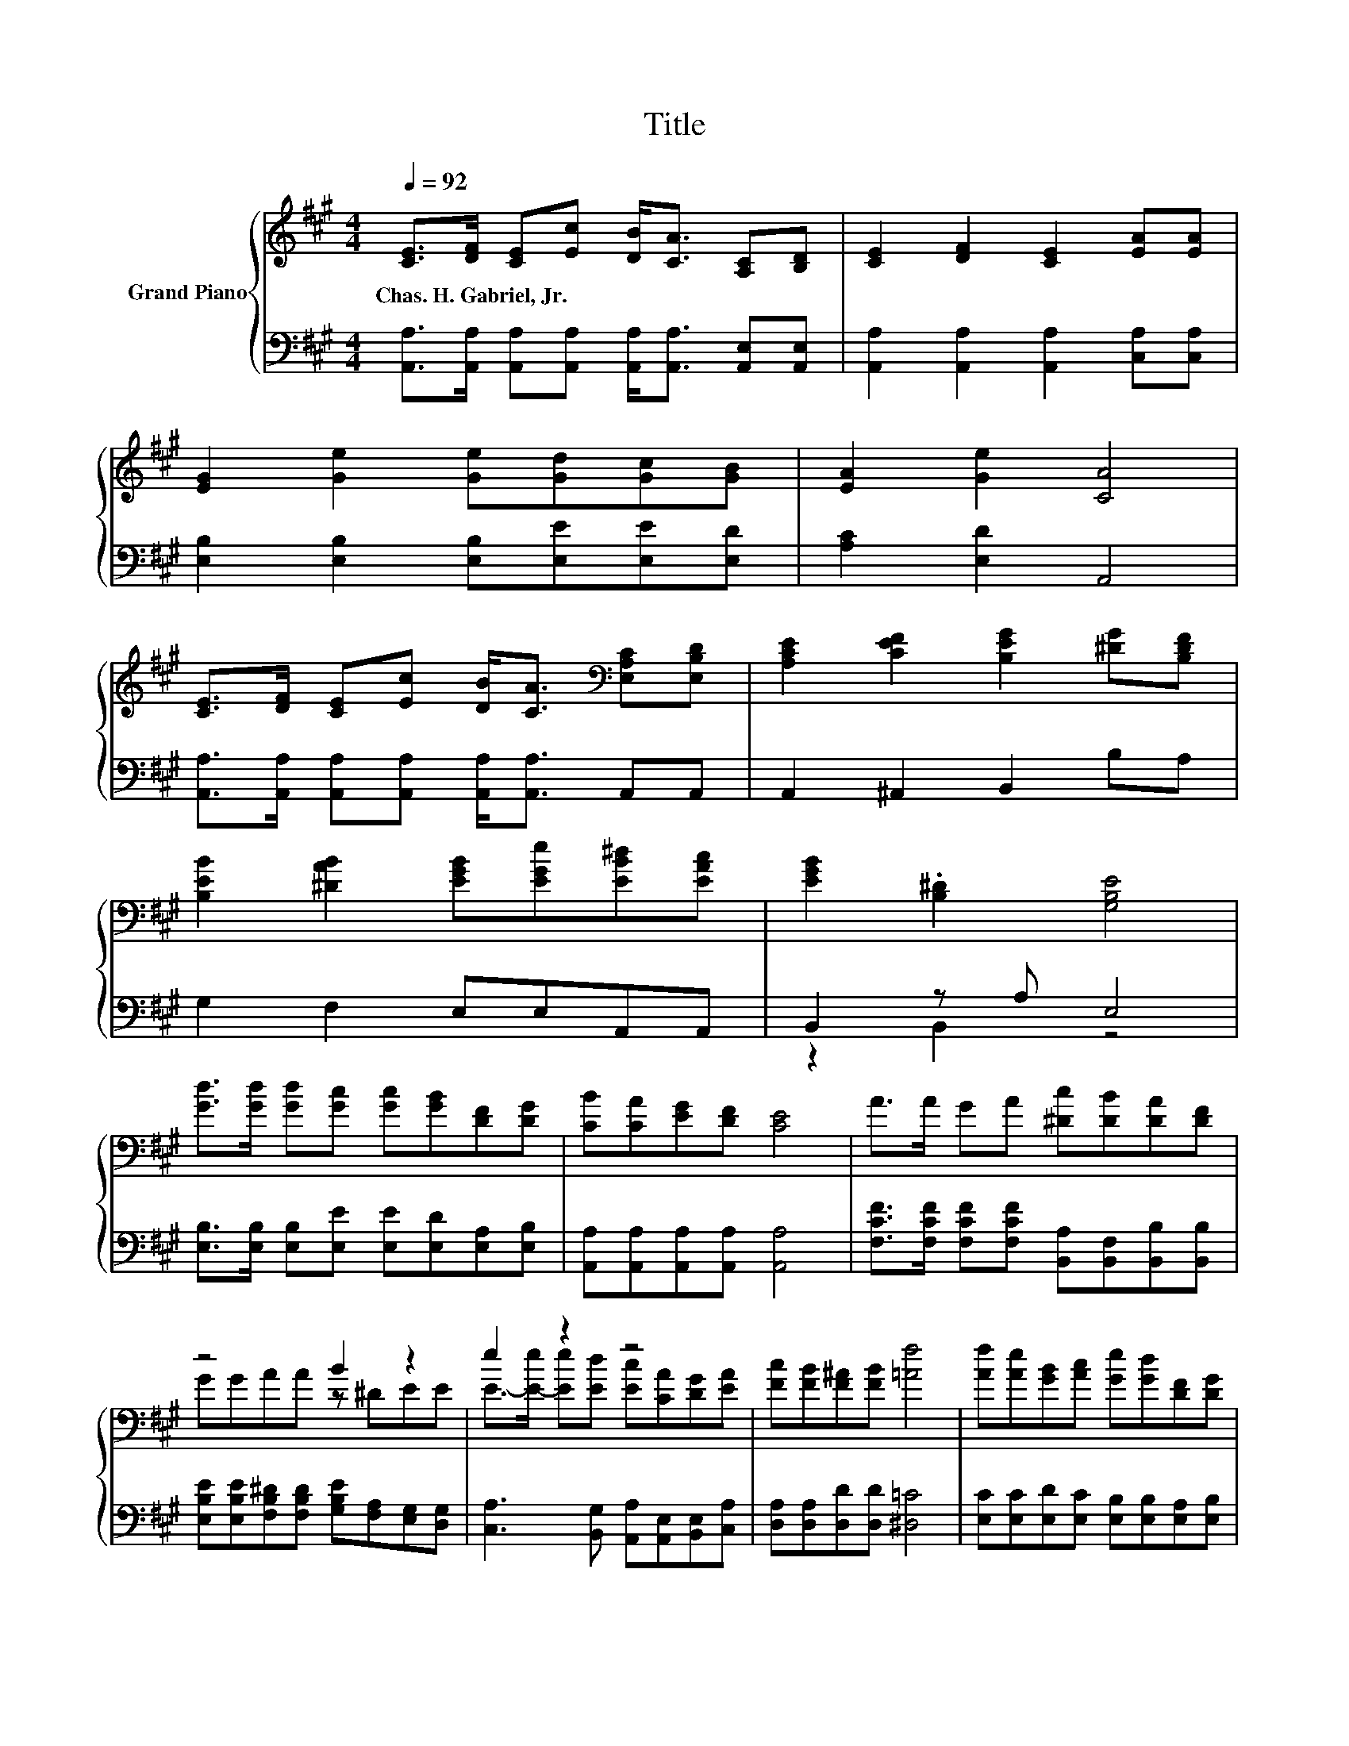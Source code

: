 X:1
T:Title
%%score { ( 1 4 ) | ( 2 3 ) }
L:1/8
Q:1/4=92
M:4/4
K:A
V:1 treble nm="Grand Piano"
V:4 treble 
V:2 bass 
V:3 bass 
V:1
 [CE]>[DF] [CE][Ec] [DB]<[CA] [A,C][B,D] | [CE]2 [DF]2 [CE]2 [EA][EA] | %2
w: Chas.~H.~Gabriel,~Jr. * * * * * * *||
 [EG]2 [Ge]2 [Ge][Gd][Gc][GB] | [EA]2 [Ge]2 [CA]4 | %4
w: ||
 [CE]>[DF] [CE][Ec] [DB]<[CA][K:bass] [E,A,C][E,B,D] | [A,CE]2 [CEF]2 [B,EG]2 [^DG][B,DF] | %6
w: ||
 [B,EB]2 [^DAB]2 [EGB][EGe][EB^d][EAc] | [EGB]2 .[B,^D]2 [G,B,E]4 | %8
w: ||
 [Gd]>[Gd] [Gd][Gc] [Gc][GB][DF][DG] | [CB][CA][EG][DF] [CE]4 | A>A GA [^Dc][DB][DA][DF] | %11
w: |||
 z4 B2 z2 | e2 z2 z4 | [Fc][FB][F^A][FB] [=Af]4 | [Af][Ae][GB][Ac] [Ge][Gd][DF][DG] | %15
w: ||||
 [Gc]2 [GB]2 [CEA]4 |] %16
w: |
V:2
 [A,,A,]>[A,,A,] [A,,A,][A,,A,] [A,,A,]<[A,,A,] [A,,E,][A,,E,] | %1
 [A,,A,]2 [A,,A,]2 [A,,A,]2 [C,A,][C,A,] | [E,B,]2 [E,B,]2 [E,B,][E,E][E,E][E,D] | %3
 [A,C]2 [E,D]2 A,,4 | [A,,A,]>[A,,A,] [A,,A,][A,,A,] [A,,A,]<[A,,A,] A,,A,, | %5
 A,,2 ^A,,2 B,,2 B,A, | G,2 F,2 E,E,A,,A,, | B,,2 z A, E,4 | %8
 [E,B,]>[E,B,] [E,B,][E,E] [E,E][E,D][E,A,][E,B,] | [A,,A,][A,,A,][A,,A,][A,,A,] [A,,A,]4 | %10
 [F,CF]>[F,CF] [F,CF][F,CF] [B,,A,][B,,F,][B,,B,][B,,B,] | %11
 [E,B,E][E,B,E][F,B,^D][F,B,D] [G,B,E][F,A,][E,G,][D,G,] | %12
 [C,A,]3 [B,,G,] [A,,A,][A,,E,][B,,E,][C,A,] | [D,A,][D,A,][D,D][D,D] [^D,=C]4 | %14
 [E,C][E,C][E,D][E,C] [E,B,][E,B,][E,A,][E,B,] | [E,A,E]2 [E,DE]2 [A,,A,]4 |] %16
V:3
 x8 | x8 | x8 | x8 | x8 | x8 | x8 | z2 B,,2 z4 | x8 | x8 | x8 | x8 | x8 | x8 | x8 | x8 |] %16
V:4
 x8 | x8 | x8 | x8 | x6[K:bass] x2 | x8 | x8 | x8 | x8 | x8 | x8 | GGAA z ^DEE | %12
 E->[E-e] [Ee][Ed] [Ec][CA][DG][EA] | x8 | x8 | x8 |] %16


